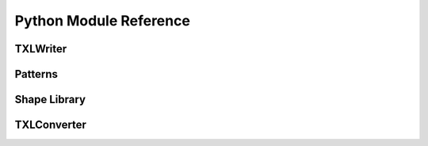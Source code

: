 .. _PythonModuleReference:

Python Module Reference
=======================

TXLWriter
---------
.. autosummary::
   :toctree: PythonModuleReference/TXLWriter
   :template: ../_templates/module.rst

   TXLWizard.TXLWriter

.. _PythonModuleReferencePatterns:

Patterns
--------
.. autosummary::
   :toctree: PythonModuleReference/Patterns
   :template: ../_templates/module.rst

   TXLWizard.Patterns.AbstractPattern
   TXLWizard.Patterns.Array
   TXLWizard.Patterns.Circle
   TXLWizard.Patterns.Ellipse
   TXLWizard.Patterns.Polygon
   TXLWizard.Patterns.Polyline
   TXLWizard.Patterns.Reference
   TXLWizard.Patterns.Structure

.. _PythonModuleReferenceShapeLibrary:

Shape Library
-------------
.. autosummary::
   :toctree: PythonModuleReference/ShapeLibrary
   :template: ../_templates/module.rst

   TXLWizard.ShapeLibrary.Label
   TXLWizard.ShapeLibrary.EndpointDetectionWindows
   TXLWizard.ShapeLibrary.AlignmentMarkers

TXLConverter
------------
.. autosummary::
   :toctree: PythonModuleReference/TXLConverter
   :template: ../_templates/module.rst

   TXLWizard.TXLConverter
